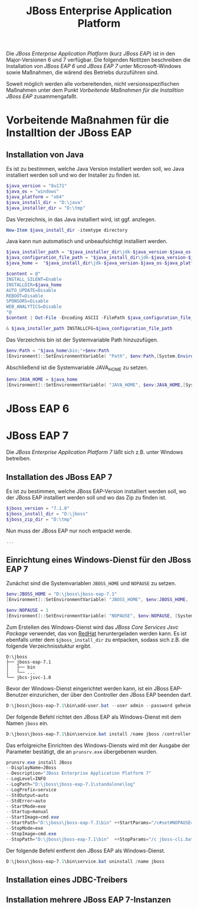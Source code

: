 #+TITLE: JBoss Enterprise Application Platform

Die /JBoss Enterprise Application Platform/ (kurz /JBoss EAP/) ist in den Major-Versionen 6 und 7 verfügbar. Die folgenden Notitzen beschreiben die Installation von /JBoss EAP 6/ und /JBoss EAP 7/ unter Microsoft-Windows sowie Maßnahmen, die wärend des Betriebs durzuführen sind.

Soweit möglich werden alle vorbereitenden, nicht versionsspezifischen Maßnahmen unter dem Punkt /Vorbeitende Maßnahmen für die Installtion JBoss EAP/ zusammengafaßt.

* Vorbeitende Maßnahmen für die Installtion der JBoss EAP 
** Installation von Java 
Es ist zu bestimmen, welche Java Version installiert werden soll, wo Java installiert werden soll und wo der Installer zu finden ist.
#+BEGIN_SRC powershell
$java_version = "8u171"
$java_os = "windows"
$java_platform = "x64"
$java_install_dir = "D:\java"
$java_installer_dir = "D:\tmp"
#+END_SRC

Das Verzeichnis, in das Java installiert wird, ist ggf. anzlegen.
#+BEGIN_SRC powershell
New-Item $java_install_dir -itemtype directory
#+END_SRC

Java kann nun automatisch und unbeaufsichtigt installiert werden.
#+BEGIN_SRC powershell
$java_installer_path = "$java_installer_dir\jdk-$java_version-$java_os-$java_platform.exe"
$java_configuration_file_path = "$java_install_dir\jdk-$java_version-$java_os-$java_platform.cfg"
$java_home =  "$java_install_dir\jdk-$java_version-$java_os-$java_platform"

$content = @"
INSTALL_SILENT=Enable
INSTALLDIR=$java_home
AUTO_UPDATE=Disable
REBOOT=Disable
SPONSORS=Disable
WEB_ANALYTICS=Disable
"@
$content | Out-File -Encoding ASCII -FilePath $java_configuration_file_path

& $java_installer_path INSTALLCFG=$java_configuration_file_path
#+END_SRC

Das Verzeichnis bin ist der Systemvariable Path hinzuzufügen.
#+BEGIN_SRC powershell
$env:Path = "$java_home\bin;"+$env:Path
[Environment]::SetEnvironmentVariable( "Path", $env:Path,[System.EnvironmentVariableTarget]::Machine ) 
#+END_SRC

Abschließend ist die Systemvariable JAVA_HOME zu setzen.
#+BEGIN_SRC powershell
$env:JAVA_HOME = $java_home
[Environment]::SetEnvironmentVariable( "JAVA_HOME", $env:JAVA_HOME,[System.EnvironmentVariableTarget]::Machine ) 
#+END_SRC

* JBoss EAP 6
* JBoss EAP 7
Die /JBoss Enterprise Application Platform 7/ läßt sich z.B. unter Windows betreiben. 














** Installation des JBoss EAP 7
Es ist zu bestimmen, welche JBoss EAP-Version installiert werden soll, wo der JBoss EAP installiert werden soll und wo das Zip zu finden ist.
#+BEGIN_SRC powershell
$jboss_version = "7.1.0"
$jboss_install_dir = "D:\jboss"
$jboss_zip_dir = "D:\tmp"
#+END_SRC

Nun muss der JBoss EAP nur noch entpackt werde.
#+BEGIN_SRC powershell
...
#+END_SRC

** Einrichtung eines Windows-Dienst für den JBoss EAP 7
Zunächst sind die Systemvariablen ~JBOSS_HOME~ und ~NOPAUSE~ zu setzen.
#+BEGIN_SRC powershell
$env:JBOSS_HOME = "D:\jboss\jboss-eap-7.1"
[Environment]::SetEnvironmentVariable( "JBOSS_HOME", $env:JBOSS_HOME, [System.EnvironmentVariableTarget]::Machine) 

$env:NOPAUSE = 1
[Environment]::SetEnvironmentVariable( "NOPAUSE", $env:NOPAUSE, [System.EnvironmentVariableTarget]::Machine) 
#+END_SRC

Zum Erstellen des Windows-Dienst wird das /JBoss Core Services Jsvc Package/ verwendet, das von [[https://access.redhat.com/jbossnetwork/restricted/listSoftware.html][RedHat]] heruntergeladen werden kann. Es ist ebenfalls unter dem ~$jboss_install_dir~ zu entpacken, sodass sich z.B. die folgende Verzeichnisstuktur ergibt.
#+BEGIN_SRC
D:\jboss
├── jboss-eap-7.1
│   ├── bin
│   └── ...
└── jbcs-jsvc-1.0
#+END_SRC

Bevor der Windows-Dienst eingerichtet werden kann, ist ein JBoss EAP-Benutzer einzurichen, der über den Controller den JBoss EAP beenden darf.
#+BEGIN_SRC powershell
D:\jboss\jboss-eap-7.1\bin\add-user.bat --user admin --password geheim
#+END_SRC

Der folgende Befehl richtet den JBoss EAP als Windows-Dienst mit dem Namen ~jboss~ ein.
#+BEGIN_SRC powershell
D:\jboss\jboss-eap-7.1\bin\service.bat install /name jboss /controller localhost:9990  /jbossuser admin /jbosspass geheim > D:\jboss\jboss-eap-7.1\service.txt
#+END_SRC

Das erfolgreiche Einrichten des Windows-Diensts wird mit der Ausgabe der Parameter bestätigt, die an ~prunsrv.exe~ übergebenen wurden.
#+BEGIN_SRC powershell
prunsrv.exe install JBoss  
--DisplayName=JBoss 
--Description="JBoss Enterprise Application Platform 7" 
--LogLevel=INFO 
--LogPath="D:\jboss\jboss-eap-7.1\standalone\log" 
--LogPrefix=service 
--StdOutput=auto 
--StdError=auto 
--StartMode=exe 
--Startup=manual 
--StartImage=cmd.exe 
--StartPath="D:\jboss\jboss-eap-7.1\bin" ++StartParams="/c#set#NOPAUSE=Y#&&#standalone.bat#-Djboss.server.base.dir=D:\jboss\jboss-eap-7.1\standalone# --server-config=standalone.xml" 
--StopMode=exe 
--StopImage=cmd.exe 
--StopPath="D:\jboss\jboss-eap-7.1\bin"  ++StopParams="/c jboss-cli.bat --controller=localhost:9990 --connect  --command=:shutdown"
#+END_SRC

Der folgende Befehl entfernt den JBoss EAP als Windows-Dienst.
#+BEGIN_SRC powershell
D:\jboss\jboss-eap-7.1\bin\service.bat uninstall /name jboss
#+END_SRC

** Installation eines JDBC-Treibers

** Installation mehrere JBoss EAP 7-Instanzen
